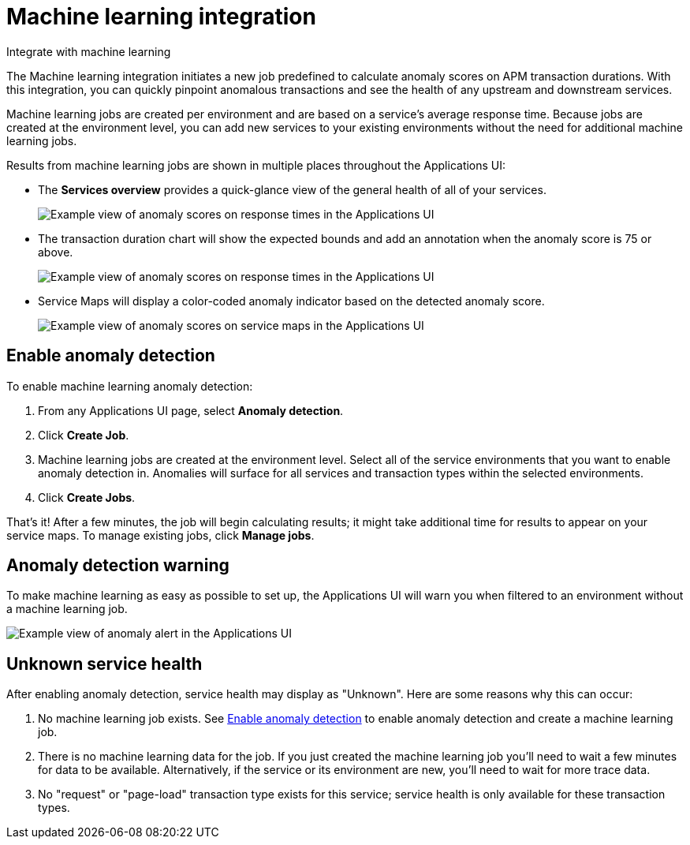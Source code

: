 [[apm-machine-learning-integration]]
= Machine learning integration


++++
<titleabbrev>Integrate with machine learning</titleabbrev>
++++

The Machine learning integration initiates a new job predefined to calculate anomaly scores on APM transaction durations.
With this integration, you can quickly pinpoint anomalous transactions and see the health of
any upstream and downstream services.

Machine learning jobs are created per environment and are based on a service's average response time.
Because jobs are created at the environment level,
you can add new services to your existing environments without the need for additional machine learning jobs.

Results from machine learning jobs are shown in multiple places throughout the Applications UI:

* The **Services overview** provides a quick-glance view of the general health of all of your services.
+
[role="screenshot"]
image::./images/service-quick-health.png[Example view of anomaly scores on response times in the Applications UI]

* The transaction duration chart will show the expected bounds and add an annotation when the anomaly score is 75 or above.
+
[role="screenshot"]
image::./images/apm-ml-integration.png[Example view of anomaly scores on response times in the Applications UI]

* Service Maps will display a color-coded anomaly indicator based on the detected anomaly score.
+
[role="screenshot"]
image::./images/apm-service-map-anomaly.png[Example view of anomaly scores on service maps in the Applications UI]

[float]
[[create-ml-integration]]
== Enable anomaly detection

To enable machine learning anomaly detection:

. From any Applications UI page, select **Anomaly detection**.

. Click **Create Job**.

. Machine learning jobs are created at the environment level.
Select all of the service environments that you want to enable anomaly detection in.
Anomalies will surface for all services and transaction types within the selected environments.

. Click **Create Jobs**.

That's it! After a few minutes, the job will begin calculating results;
it might take additional time for results to appear on your service maps.
To manage existing jobs, click **Manage jobs**.

[float]
[[warning-ml-integration]]
== Anomaly detection warning

To make machine learning as easy as possible to set up,
the Applications UI will warn you when filtered to an environment without a machine learning job.

[role="screenshot"]
image::./images/apm-anomaly-alert.png[Example view of anomaly alert in the Applications UI]

[float]
[[unknown-ml-integration]]
== Unknown service health

After enabling anomaly detection, service health may display as "Unknown". Here are some reasons why this can occur:

1. No machine learning job exists. See <<create-ml-integration>> to enable anomaly detection and create a machine learning job.
2. There is no machine learning data for the job. If you just created the machine learning job you'll need to wait a few minutes for data to be available. Alternatively, if the service or its environment are new, you'll need to wait for more trace data.
3. No "request" or "page-load" transaction type exists for this service; service health is only available for these transaction types.
